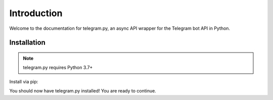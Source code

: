 .. _intro:

Introduction
============

Welcome to the documentation for telegram.py, an async API wrapper for the Telegram bot API in Python.

.. _installation:

Installation
------------

.. note::
    telegram.py requires Python 3.7+

Install via pip:

.. tab:: Unix (Mac/Linux)

    .. code-block:: shell

        python3 -m pip install telegram.py

.. tab:: Windows

    .. code-block:: shell

        py -3 -m pip install telegram.py

You should now have telegram.py installed! You are ready to continue.
